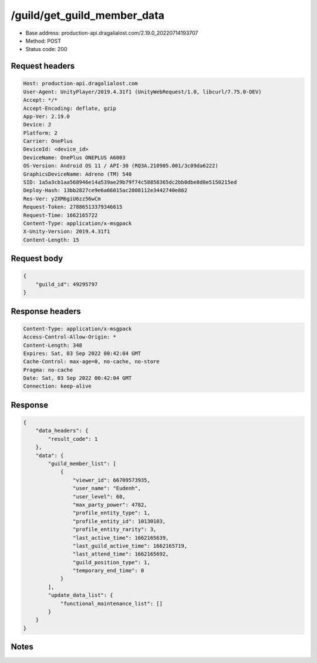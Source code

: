 /guild/get_guild_member_data
============================================================

- Base address: production-api.dragalialost.com/2.19.0_20220714193707
- Method: POST
- Status code: 200

Request headers
----------------

.. code-block:: text

	Host: production-api.dragalialost.com	User-Agent: UnityPlayer/2019.4.31f1 (UnityWebRequest/1.0, libcurl/7.75.0-DEV)	Accept: */*	Accept-Encoding: deflate, gzip	App-Ver: 2.19.0	Device: 2	Platform: 2	Carrier: OnePlus	DeviceId: <device_id>	DeviceName: OnePlus ONEPLUS A6003	OS-Version: Android OS 11 / API-30 (RQ3A.210905.001/3c09da6222)	GraphicsDeviceName: Adreno (TM) 540	SID: 1a5a3cb1aa568946e14a539ae29b79f74c58858365dc2bb0dbe8d8e5150215ed	Deploy-Hash: 13bb2827ce9e6a66015ac2808112e3442740e862	Res-Ver: y2XM6giU6zz56wCm	Request-Token: 27886513379346615	Request-Time: 1662165722	Content-Type: application/x-msgpack	X-Unity-Version: 2019.4.31f1	Content-Length: 15

Request body
----------------

.. code-block:: json

	{
	    "guild_id": 49295797
	}

Response headers
----------------

.. code-block:: text

	Content-Type: application/x-msgpack	Access-Control-Allow-Origin: *	Content-Length: 348	Expires: Sat, 03 Sep 2022 00:42:04 GMT	Cache-Control: max-age=0, no-cache, no-store	Pragma: no-cache	Date: Sat, 03 Sep 2022 00:42:04 GMT	Connection: keep-alive

Response
----------------

.. code-block:: json

	{
	    "data_headers": {
	        "result_code": 1
	    },
	    "data": {
	        "guild_member_list": [
	            {
	                "viewer_id": 66709573935,
	                "user_name": "Eudenh",
	                "user_level": 60,
	                "max_party_power": 4782,
	                "profile_entity_type": 1,
	                "profile_entity_id": 10130103,
	                "profile_entity_rarity": 3,
	                "last_active_time": 1662165639,
	                "last_guild_active_time": 1662165719,
	                "last_attend_time": 1662165692,
	                "guild_position_type": 1,
	                "temporary_end_time": 0
	            }
	        ],
	        "update_data_list": {
	            "functional_maintenance_list": []
	        }
	    }
	}

Notes
------
